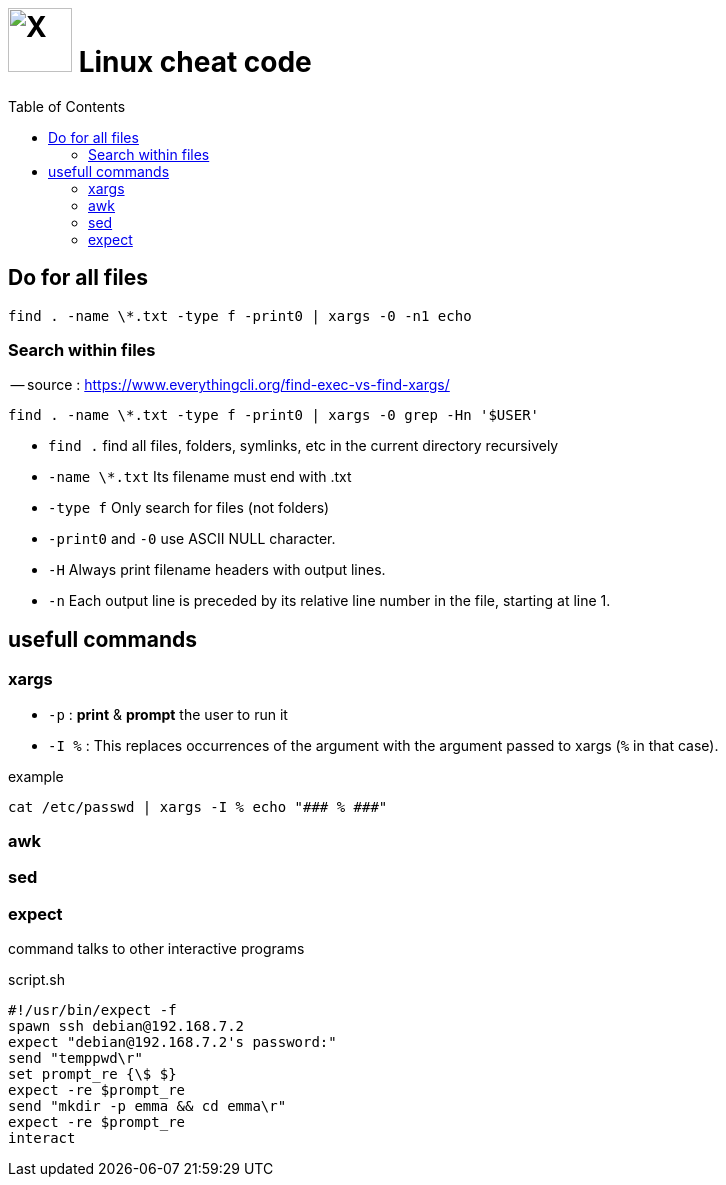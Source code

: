= image:icon_linux.svg["X", width=64px] Linux cheat code
:toc:

## Do for all files

[source,bash]
----
find . -name \*.txt -type f -print0 | xargs -0 -n1 echo
----

### Search within files

-- source : https://www.everythingcli.org/find-exec-vs-find-xargs/

[source,bash]
----
find . -name \*.txt -type f -print0 | xargs -0 grep -Hn '$USER'
----

 - `find .` find all files, folders, symlinks, etc in the current directory recursively
 - `-name \*.txt` Its filename must end with .txt
 - `-type f` Only search for files (not folders)
 - `-print0` and `-0` use ASCII NULL character.
 - `-H` Always print filename headers with output lines.
 - `-n` Each output line is preceded by its relative line number in the file, starting at line 1.


## usefull commands

### xargs

 - `-p` : *print* & *prompt* the user to run it
 - `-I %` : This replaces occurrences of the argument with the argument passed to xargs (`%` in that case).

.example
----
cat /etc/passwd | xargs -I % echo "### % ###"
----


### awk

### sed

### expect
command talks to other interactive programs

.script.sh
[source,expect]
----
#!/usr/bin/expect -f
spawn ssh debian@192.168.7.2
expect "debian@192.168.7.2's password:"
send "temppwd\r"
set prompt_re {\$ $}
expect -re $prompt_re
send "mkdir -p emma && cd emma\r"
expect -re $prompt_re
interact
----